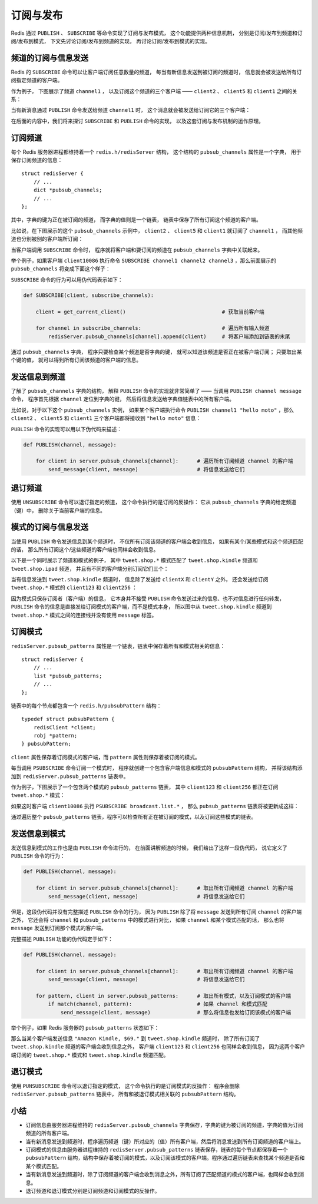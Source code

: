 订阅与发布
==========================

Redis 通过 ``PUBLISH`` 、 ``SUBSCRIBE`` 等命令实现了订阅与发布模式，
这个功能提供两种信息机制，
分别是订阅/发布到频道和订阅/发布到模式，
下文先讨论订阅/发布到频道的实现，
再讨论订阅/发布到模式的实现。

频道的订阅与信息发送
------------------------

Redis 的 ``SUBSCRIBE`` 命令可以让客户端订阅任意数量的频道，
每当有新信息发送到被订阅的频道时，
信息就会被发送给所有订阅指定频道的客户端。

作为例子，
下图展示了频道 ``channel1`` ，
以及订阅这个频道的三个客户端 —— ``client2`` 、 ``client5`` 和 ``client1`` 之间的关系：

.. image:: image/pubsub_relation.png

当有新消息通过 ``PUBLISH`` 命令发送给频道 ``channel1`` 时，
这个消息就会被发送给订阅它的三个客户端：

.. image:: image/send_message_to_subscriber.png

在后面的内容中，我们将来探讨 ``SUBSCRIBE`` 和 ``PUBLISH`` 命令的实现，
以及这套订阅与发布机制的运作原理。


订阅频道
----------------------

每个 Redis 服务器进程都维持着一个 ``redis.h/redisServer`` 结构，
这个结构的 ``pubsub_channels`` 属性是一个字典，
用于保存订阅频道的信息：

::

    struct redisServer {
        // ...
        dict *pubsub_channels;
        // ...
    };

其中，字典的键为正在被订阅的频道，
而字典的值则是一个链表，
链表中保存了所有订阅这个频道的客户端。

比如说，在下图展示的这个 ``pubsub_channels`` 示例中， ``client2`` 、 ``client5`` 和 ``client1`` 就订阅了 ``channel1`` ，
而其他频道也分别被别的客户端所订阅：

.. image:: image/pubsub.png

当客户端调用 ``SUBSCRIBE`` 命令时，
程序就将客户端和要订阅的频道在 ``pubsub_channels`` 字典中关联起来。

举个例子，如果客户端 ``client10086`` 执行命令 ``SUBSCRIBE channel1 channel2 channel3`` ，那么前面展示的 ``pubsub_channels`` 将变成下面这个样子：

.. image:: image/new_subscribe.png

``SUBSCRIBE`` 命令的行为可以用伪代码表示如下：

.. code-block:: python

    def SUBSCRIBE(client, subscribe_channels):

        client = get_current_client()                               # 获取当前客户端

        for channel in subscribe_channels:                          # 遍历所有输入频道
            redisServer.pubsub_channels[channel].append(client)     # 将客户端添加到链表的末尾

通过 ``pubsub_channels`` 字典，
程序只要检查某个频道是否字典的键，
就可以知道该频道是否正在被客户端订阅；
只要取出某个键的值，
就可以得到所有订阅该频道的客户端的信息。


发送信息到频道
---------------------

了解了 ``pubsub_channels`` 字典的结构，
解释 ``PUBLISH`` 命令的实现就非常简单了 —— 
当调用 ``PUBLISH channel message`` 命令，
程序首先根据 ``channel`` 定位到字典的键，
然后将信息发送给字典值链表中的所有客户端。

比如说，对于以下这个 ``pubsub_channels`` 实例，
如果某个客户端执行命令 ``PUBLISH channel1 "hello moto"`` ，那么 ``client2`` 、 ``client5`` 和 ``client1`` 三个客户端都将接收到 ``"hello moto"`` 信息：

.. image:: image/pubsub.png

``PUBLISH`` 命令的实现可以用以下伪代码来描述：

.. code-block:: python

    def PUBLISH(channel, message):
        
        for client in server.pubsub_channels[channel]:      # 遍历所有订阅频道 channel 的客户端
            send_message(client, message)                   # 将信息发送给它们


退订频道
----------

使用 ``UNSUBSCRIBE`` 命令可以退订指定的频道，
这个命令执行的是订阅的反操作：
它从 ``pubsub_channels`` 字典的给定频道（键）中，
删除关于当前客户端的信息。


模式的订阅与信息发送
----------------------------

当使用 ``PUBLISH`` 命令发送信息到某个频道时，
不仅所有订阅该频道的客户端会收到信息，
如果有某个/某些模式和这个频道匹配的话，
那么所有订阅这个/这些频道的客户端也同样会收到信息。

以下是一个同时展示了频道和模式的例子，
其中 ``tweet.shop.*`` 模式匹配了 ``tweet.shop.kindle`` 频道和 ``tweet.shop.ipad`` 频道，
并且有不同的客户端分别订阅它们三个：

.. image:: image/pattern_relation.png

当有信息发送到 ``tweet.shop.kindle`` 频道时，
信息除了发送给 ``clientX`` 和 ``clientY`` 之外，
还会发送给订阅 ``tweet.shop.*`` 模式的 ``client123`` 和 ``client256`` ：

.. image:: image/send_message_to_pattern.png

因为模式只保存订阅者（客户端）的信息，
它本身并不接受 ``PUBLISH`` 命令发送过来的信息、也不对信息进行任何转发，
``PUBLISH`` 命令的信息是直接发给订阅模式的客户端，而不是模式本身，
所以图中从 ``tweet.shop.kindle`` 频道到 ``tweet.shop.*`` 模式之间的连接线并没有使用 ``message`` 标签。

订阅模式
-----------

``redisServer.pubsub_patterns`` 属性是一个链表，链表中保存着所有和模式相关的信息：

::

    struct redisServer {
        // ...
        list *pubsub_patterns;
        // ...
    };

链表中的每个节点都包含一个 ``redis.h/pubsubPattern`` 结构：

::

    typedef struct pubsubPattern {                                         
        redisClient *client;                                               
        robj *pattern;                                                     
    } pubsubPattern;  

``client`` 属性保存着订阅模式的客户端，而 ``pattern`` 属性则保存着被订阅的模式。

每当调用 ``PSUBSCRIBE`` 命令订阅一个模式时，
程序就创建一个包含客户端信息和模式的 ``pubsubPattern`` 结构，
并将该结构添加到 ``redisServer.pubsub_patterns`` 链表中。

作为例子，下图展示了一个包含两个模式的 ``pubsub_patterns`` 链表，
其中 ``client123`` 和 ``client256`` 都正在订阅 ``tweet.shop.*`` 模式：

.. image:: image/pubsub_pattern.png

如果这时客户端 ``client10086`` 执行 ``PSUBSCRIBE broadcast.list.*`` ，
那么 ``pubsub_patterns`` 链表将被更新成这样：

.. image:: image/subscribe_pattern.png

通过遍历整个 ``pubsub_patterns`` 链表，程序可以检查所有正在被订阅的模式，以及订阅这些模式的链表。


发送信息到模式
-----------------

发送信息到模式的工作也是由 ``PUBLISH`` 命令进行的，
在前面讲解频道的时候，
我们给出了这样一段伪代码，
说它定义了 ``PUBLISH`` 命令的行为：

.. code-block:: python

    def PUBLISH(channel, message):
        
        for client in server.pubsub_channels[channel]:      # 取出所有订阅频道 channel 的客户端
            send_message(client, message)                   # 将信息发送给它们

但是，这段伪代码并没有完整描述 ``PUBLISH`` 命令的行为，
因为 ``PUBLISH`` 除了将 ``message`` 发送到所有订阅 ``channel`` 的客户端之外，
它还会将 ``channel`` 和 ``pubsub_patterns`` 中的模式进行对比，
如果 ``channel`` 和某个模式匹配的话，
那么也将 ``message`` 发送到订阅那个模式的客户端。

完整描述 ``PUBLISH`` 功能的伪代码定于如下：

.. code-block:: python

    def PUBLISH(channel, message):
        
        for client in server.pubsub_channels[channel]:      # 取出所有订阅频道 channel 的客户端
            send_message(client, message)                   # 将信息发送给它们

        for pattern, client in server.pubsub_patterns:      # 取出所有模式，以及订阅模式的客户端
            if match(channel, pattern):                     # 如果 channel 和模式匹配
                send_message(client, message)               # 那么将信息也发给订阅该模式的客户端

举个例子，如果 Redis 服务器的 ``pubsub_patterns`` 状态如下：

.. image:: image/subscribe_pattern.png

那么当某个客户端发送信息 ``"Amazon Kindle, $69."`` 到 ``tweet.shop.kindle`` 频道时，
除了所有订阅了 ``tweet.shop.kindle`` 频道的客户端会收到信息之外，
客户端 ``client123`` 和 ``client256`` 也同样会收到信息，
因为这两个客户端订阅的 ``tweet.shop.*`` 模式和 ``tweet.shop.kindle`` 频道匹配。


退订模式
----------

使用 ``PUNSUBSCRIBE`` 命令可以退订指定的模式，
这个命令执行的是订阅模式的反操作：
程序会删除 ``redisServer.pubsub_patterns`` 链表中，
所有和被退订模式相关联的 ``pubsubPattern`` 结构。


小结
------------

- 订阅信息由服务器进程维持的 ``redisServer.pubsub_channels`` 字典保存，字典的键为被订阅的频道，字典的值为订阅频道的所有客户端。

- 当有新消息发送到频道时，程序遍历频道（键）所对应的（值）所有客户端，然后将消息发送到所有订阅频道的客户端上。

- 订阅模式的信息由服务器进程维持的 ``redisServer.pubsub_patterns`` 链表保存，链表的每个节点都保存着一个 ``pubsubPattern`` 结构，结构中保存着被订阅的模式，以及订阅该模式的客户端。程序通过遍历链表来查找某个频道是否和某个模式匹配。

- 当有新消息发送到频道时，除了订阅频道的客户端会收到消息之外，所有订阅了匹配频道的模式的客户端，也同样会收到消息。

- 退订频道和退订模式分别是订阅频道和订阅模式的反操作。
